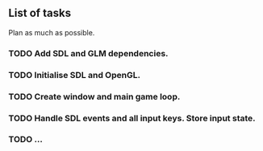 ** List of tasks

Plan as much as possible.


*** TODO Add SDL and GLM dependencies.
*** TODO Initialise SDL and OpenGL.
*** TODO Create window and main game loop.
*** TODO Handle SDL events and all input keys. Store input state.
*** TODO ...
